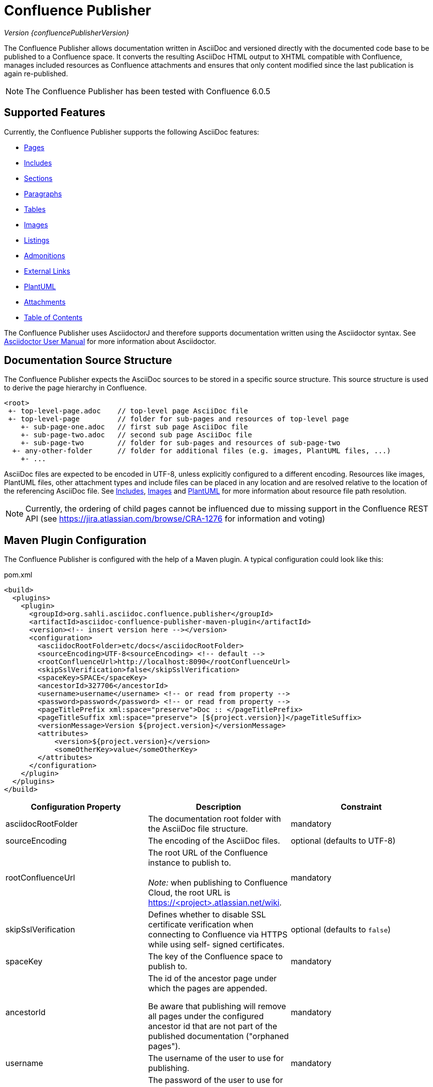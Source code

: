 = Confluence Publisher

_Version {confluencePublisherVersion}_

The Confluence Publisher allows documentation written in AsciiDoc and versioned directly with the documented code base
to be published to a Confluence space. It converts the resulting AsciiDoc HTML output to XHTML compatible with
Confluence, manages included resources as Confluence attachments and ensures that only content modified since the last
publication is again re-published.

[NOTE]
====
The Confluence Publisher has been tested with Confluence 6.0.5
====


== Supported Features

Currently, the Confluence Publisher supports the following AsciiDoc features:

* <<00-index/01-pages.adoc#, Pages>>
* <<00-index/02-includes.adoc#, Includes>>
* <<00-index/03-sections.adoc#, Sections>>
* <<00-index/04-paragraphs.adoc#, Paragraphs>>
* <<00-index/05-tables.adoc#, Tables>>
* <<00-index/06-images.adoc#, Images>>
* <<00-index/07-listings.adoc#, Listings>>
* <<00-index/08-admonitions.adoc#, Admonitions>>
* <<00-index/09-external-links.adoc#, External Links>>
* <<00-index/10-plantuml.adoc#, PlantUML>>
* <<00-index/11-attachments.adoc#, Attachments>>
* <<00-index/12-table-of-contents.adoc#, Table of Contents>>

The Confluence Publisher uses AsciidoctorJ and therefore supports documentation written using the Asciidoctor syntax.
See link:http://asciidoctor.org/docs/user-manual/[Asciidoctor User Manual] for more information about Asciidoctor.


== Documentation Source Structure

The Confluence Publisher expects the AsciiDoc sources to be stored in a specific source structure. This source structure
is used to derive the page hierarchy in Confluence.

----
<root>
 +- top-level-page.adoc    // top-level page AsciiDoc file
 +- top-level-page         // folder for sub-pages and resources of top-level page
    +- sub-page-one.adoc   // first sub page AsciiDoc file
    +- sub-page-two.adoc   // second sub page AsciiDoc file
    +- sub-page-two        // folder for sub-pages and resources of sub-page-two
  +- any-other-folder      // folder for additional files (e.g. images, PlantUML files, ...)
    +- ...
----

AsciiDoc files are expected to be encoded in UTF-8, unless explicitly configured to a different encoding. Resources like
images, PlantUML files, other attachment types and include files can be placed in any location and are resolved relative
to the location of the referencing AsciiDoc file. See <<00-index/02-includes.adoc#, Includes>>,
<<00-index/06-images.adoc#, Images>> and <<00-index/10-plantuml.adoc#, PlantUML>> for more information about resource
file path resolution.

[NOTE]
====
Currently, the ordering of child pages cannot be influenced due to missing support in the Confluence REST API (see
https://jira.atlassian.com/browse/CRA-1276 for information and voting)
====


== Maven Plugin Configuration

The Confluence Publisher is configured with the help of a Maven plugin. A typical configuration could look like this:

[source,xml]
.pom.xml
----
<build>
  <plugins>
    <plugin>
      <groupId>org.sahli.asciidoc.confluence.publisher</groupId>
      <artifactId>asciidoc-confluence-publisher-maven-plugin</artifactId>
      <version><!-- insert version here --></version>
      <configuration>
        <asciidocRootFolder>etc/docs</asciidocRootFolder>
        <sourceEncoding>UTF-8<sourceEncoding> <!-- default -->
        <rootConfluenceUrl>http://localhost:8090</rootConfluenceUrl>
        <skipSslVerification>false</skipSslVerification>
        <spaceKey>SPACE</spaceKey>
        <ancestorId>327706</ancestorId>
        <username>username</username> <!-- or read from property -->
        <password>password</password> <!-- or read from property -->
        <pageTitlePrefix xml:space="preserve">Doc :: </pageTitlePrefix>
        <pageTitleSuffix xml:space="preserve"> [${project.version}]</pageTitleSuffix>
        <versionMessage>Version ${project.version}</versionMessage>
        <attributes>
            <version>${project.version}</version>
            <someOtherKey>value</someOtherKey>
        </attributes>
      </configuration>
    </plugin>
  </plugins>
</build>
----

|===
| Configuration Property | Description | Constraint

| asciidocRootFolder
| The documentation root folder with the AsciiDoc file structure.
| mandatory

| sourceEncoding
| The encoding of the AsciiDoc files.
| optional (defaults to UTF-8)

| rootConfluenceUrl
| The root URL of the Confluence instance to publish to.
  +
  +
  _Note:_ when publishing to Confluence Cloud, the root URL is https://<project>.atlassian.net/wiki.
| mandatory

| skipSslVerification
| Defines whether to disable SSL certificate verification when connecting to Confluence via HTTPS while using self-
  signed certificates.
| optional (defaults to `false`)

| spaceKey
| The key of the Confluence space to publish to.
| mandatory

| ancestorId
| The id of the ancestor page under which the pages are appended.

  Be aware that publishing will remove all pages under the configured ancestor id that are not part of the published
  documentation ("orphaned pages").
| mandatory

| username
| The username of the user to use for publishing.
| mandatory

| password
| The password of the user to use for publishing.
  +
  +
  _Note:_ when publishing to Confluence Cloud, an API token generated via the corresponding Atlassian account has to
  be used as password.
| mandatory

| publishingStrategy
a| The strategy to use when publishing to confluence. Possible values:

* `APPEND_TO_ANCESTOR`: append the published pages to the ancestor and remove all orphaned pages
* `REPLACE_ANCESTOR`: replace the title and the content of the ancestor with those of the one single root page and
remove all orphaned pages (requires the documentation source structure to contain exactly one single root page)

| optional (defaults to `APPEND_TO_ANCESTOR`)

| versionMessage
| The message that will be published with the changes into `Page History` comment.

  Note: Confluence only supports version messages for updated pages, but not when creating new pages.
| optional (defaults to empty)

| attributes| User-defined attributes passed to AsciidoctorJ for replacing corresponding attribute placeholders.
  +
  +
  _Note:_ when using Docker-based publishing, user attributes have to be provided as JSON object structure.
  +
  _Note:_ user attributes are currently not supported for use in the page title.
| optional (default to empty)

| pageTitlePrefix
| The prefix to be prepended to every page title.
  +
  +
  _Note:_ in order to preserve leading or trailing spaces in the page title prefix, the attribute `xml:space="preserve"`
  has to be added to the `pageTitlePrefix` element.
| optional (defaults to empty)

| pageTitleSuffix
| The suffix to be appended to every page title.
  +
  +
  _Note:_ in order to preserve leading or trailing spaces in the page title suffix, the attribute `xml:space="preserve"`
  has to be added to the `pageTitleSuffix` element.
| optional (defaults to empty)

| skip
| Defines whether the plugin execution should be skipped.
| optional (defaults to `false`, only supported for Maven plugin)

| proxyScheme
| The scheme (http or https) used to connect to a forward proxy (in case a forward proxy is required to access the
  Confluence instance).
| optional (defaults to empty)

| proxyHost
| The host of the forward proxy.
| optional (defaults to empty)

| proxyPort
| The port of the forward proxy.
| optional (defaults to empty)

| proxyUsername
| The username of the forward proxy (in case the forward proxy requires basic authentication).
| optional (defaults to empty)

| proxyPassword
| The password of the forward proxy (in case the forward proxy requires basic authentication).
| optional (defaults to empty)
|===

As usually with Maven, configuration properties can either be defined directly in the Confluence Publisher maven plugin
configuration, defined as separate Maven properties, read from the `settings.xml` or passed as system properties with
help of `-D` prefix when invoking Maven.


== Maven Plugin Execution

The Confluence Publisher Maven plugin goal `publish` can be bound to a specific lifecycle, if it should be executed
automatically when building the project, e.g. for execution during the `site` phase:

[source,xml]
----
<!-- ... -->
<executions>
    <execution>
        <id>publish-documentation</id>
        <goals>
            <goal>publish</goal>
        </goals>
        <phase>site</phase>
    </execution>
</executions>
<!-- ... -->
----

Alternatively, the Confluence Publisher Maven plugin can also be executed manually via the command line:

----
mvn org.sahli.asciidoc.confluence.publisher:asciidoc-confluence-publisher-maven-plugin:publish
----


== Using Snapshot Version

The code on master is automatically published as version `0.0.0-SNAPSHOT` to the Sonatype Maven snapshot repository. Use
the following configuration in your `pom.xml` in order to use the latest snapshot version:

[source,xml]
----
<pluginRepository>
  <id>sonatype-snapshot-repo</id>
  <url>https://oss.sonatype.org/content/repositories/snapshots</url>
  <releases>
    <enabled>false</enabled>
  </releases>
  <snapshots>
    <enabled>true</enabled>
  </snapshots>
</pluginRepository>

<!-- ... -->

<build>
  <plugins>
    <plugin>
      <groupId>org.sahli.asciidoc.confluence.publisher</groupId>
      <artifactId>asciidoc-confluence-publisher-maven-plugin</artifactId>
      <version>0.0.0-SNAPSHOT</version>
      <!-- ... -->
    </plugin>
  </plugins>
</build>
----

== Docker Image

The Confluence Publisher supports publishing documentation via the `confluencepublisher/confluence-publisher` Docker
image. The Docker image does not provide a `latest` tag, but uses the Confluence Publisher version number as the tag.
The Docker image for the code on master is automatically published as version `0.0.0-SNAPSHOT` to Docker Hub.

Instead of providing the `asciidocRootFolder` configuration property as with the Maven plugin, the AsciiDoc sources
have to be mounted to the `/var/asciidoc-root-folder` volume.

In case your documentation sources are already available under a different path in your Docker container, you can
specify the path to the documentation sources via the environment variable `ASCIIDOC_ROOT_FOLDER`.

All other mandatory and optional configuration properties from the Maven plugin have to be / can be specified as
environment variable in all-uppercase writing, e.g. `ROOT_CONFLUENCE_URL` for `rootConfluenceUrl`.

[NOTE]
====
When specifying the `ROOT_CONFLUENCE_URL` environment variable, be sure to provide the host as it is resolvable from
within the Docker container.
====

The following command shows an example for publishing AsciiDoc sources via the Confluence Publisher Docker image:

----
docker run --rm -e ROOT_CONFLUENCE_URL=http://confluence-host \
   -e SKIP_SSL_VERIFICATION=false \
   -e USERNAME=username \
   -e PASSWORD=1234 \
   -e SPACE_KEY=XYZ \
   -e ANCESTOR_ID=012345 \bb
   -e PAGE_TITLE_PREFIX="Draft - " \
   -e PAGE_TITLE_SUFFIX=" (V 1.0)" \
   -e PUBLISHING_STRATEGY=REPLACE_ANCESTOR \
   -e VERSION_MESSAGE="V 1.0" \
   -e ATTRIBUTES='{"attribute1": "value1", "attribute2": "value2"}' \
   -e PROXY_SCHEME=https \
   -e PROXY_HOST=my.proxy.com \
   -e PROXY_PORT=8443 \
   -v /absolute/path/to/asciidoc-root-folder:/var/asciidoc-root-folder \
   confluencepublisher/confluence-publisher:0.0.0-SNAPSHOT
----

In case you want to extend the Confluence Publisher Docker image or if you use it as part of your CI build, you
should use the script `publish.sh` for triggering the actual publishing. The following shows an example for a
GitLab CI build step that uses the Confluence Publisher Docker image as its execution environment, assuming the
documentation sources already being available in `./docs/` from the project checkout:

----
publish-docs:
  stage: publish-docs
  image:
    name: confluencepublisher/confluence-publisher:0.0.0-SNAPSHOT
    entrypoint: [""]
  variables:
    ASCIIDOC_ROOT_FOLDER: ./docs/
    ROOT_CONFLUENCE_URL: http://confluence-host
    ...
  script:
    - publish.sh
----

